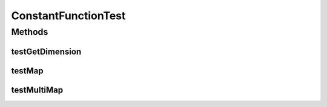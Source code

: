 .. java:import:: ca.nengo.math.impl ConstantFunction

.. java:import:: junit.framework TestCase

ConstantFunctionTest
====================

.. java:package:: ca.nengo.math.impl
   :noindex:

.. java:type:: public class ConstantFunctionTest extends TestCase

Methods
-------
testGetDimension
^^^^^^^^^^^^^^^^

.. java:method:: public void testGetDimension()
   :outertype: ConstantFunctionTest

testMap
^^^^^^^

.. java:method:: public void testMap()
   :outertype: ConstantFunctionTest

testMultiMap
^^^^^^^^^^^^

.. java:method:: public void testMultiMap()
   :outertype: ConstantFunctionTest

